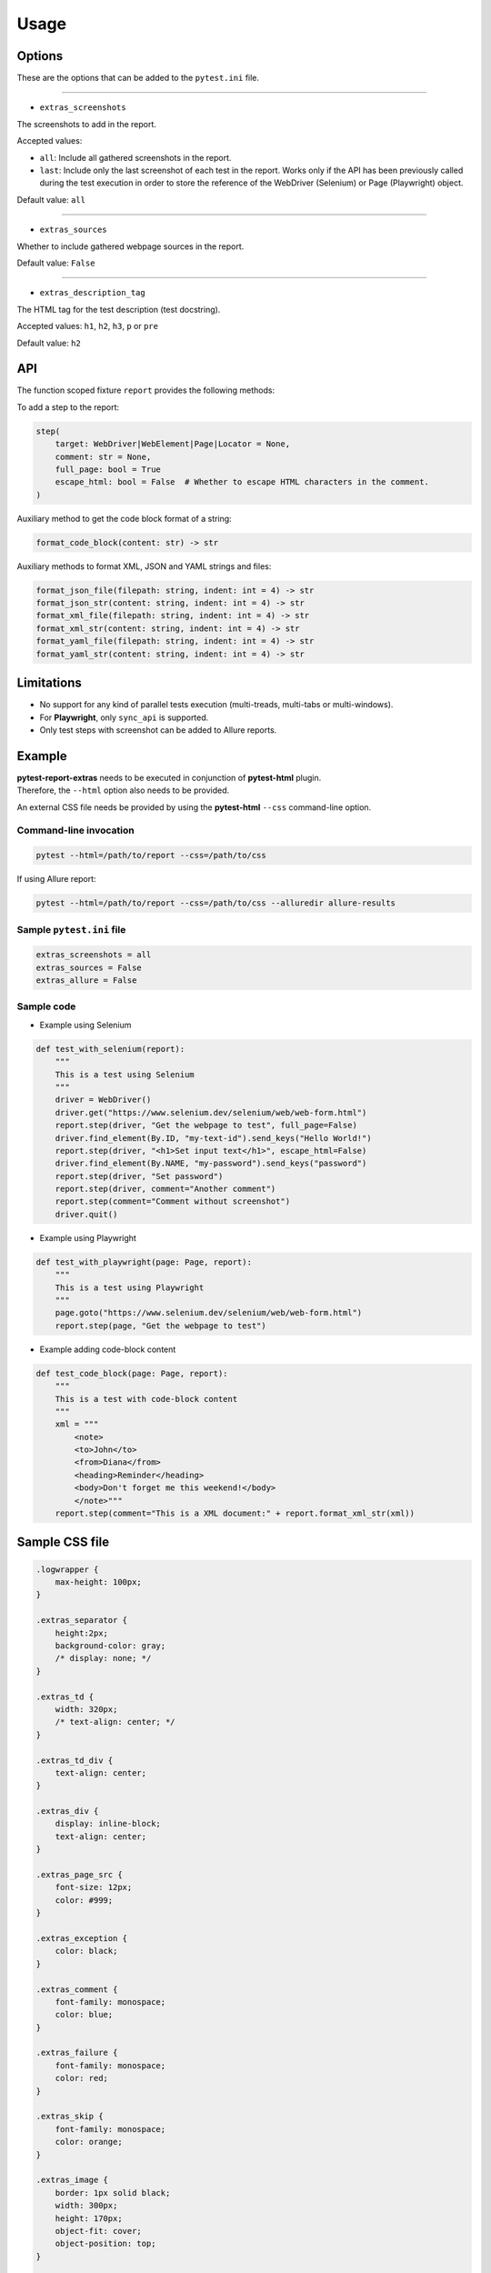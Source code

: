 =====
Usage
=====


Options
=======

These are the options that can be added to the ``pytest.ini`` file.

----

* ``extras_screenshots``

The screenshots to add in the report.

Accepted values:

* ``all``:    Include all gathered screenshots in the report.

* ``last``:   Include only the last screenshot of each test in the report. Works only if the API has been previously called during the test execution in order to store the reference of the WebDriver (Selenium) or Page (Playwright) object.

Default value: ``all``

----

* ``extras_sources``

Whether to include gathered webpage sources in the report.

Default value: ``False``

----

* ``extras_description_tag``

The HTML tag for the test description (test docstring).

Accepted values: ``h1``, ``h2``, ``h3``, ``p`` or ``pre``

Default value: ``h2``


API
===

The function scoped fixture ``report`` provides the following methods:

To add a step to the report:

.. code-block:: python

  step(
      target: WebDriver|WebElement|Page|Locator = None,
      comment: str = None,
      full_page: bool = True
      escape_html: bool = False  # Whether to escape HTML characters in the comment.
  )
  
Auxiliary method to get the code block format of a string:

.. code-block:: python

    format_code_block(content: str) -> str

Auxiliary methods to format XML, JSON and YAML strings and files:

.. code-block:: python

    format_json_file(filepath: string, indent: int = 4) -> str
    format_json_str(content: string, indent: int = 4) -> str
    format_xml_file(filepath: string, indent: int = 4) -> str
    format_xml_str(content: string, indent: int = 4) -> str
    format_yaml_file(filepath: string, indent: int = 4) -> str
    format_yaml_str(content: string, indent: int = 4) -> str


Limitations
===========

* No support for any kind of parallel tests execution (multi-treads, multi-tabs or multi-windows).

* For **Playwright**, only ``sync_api`` is supported.

* Only test steps with screenshot can be added to Allure reports.


Example
=======

| **pytest-report-extras** needs to be executed in conjunction of **pytest-html** plugin.
| Therefore, the ``--html`` option also needs to be provided.

An external CSS file needs be provided by using the **pytest-html** ``--css`` command-line option.


Command-line invocation
-----------------------

.. code-block:: bash

  pytest --html=/path/to/report --css=/path/to/css

If using Allure report:

.. code-block:: bash

  pytest --html=/path/to/report --css=/path/to/css --alluredir allure-results


Sample ``pytest.ini`` file
--------------------------

.. code-block:: ini

  extras_screenshots = all
  extras_sources = False
  extras_allure = False


Sample code
-----------

* Example using Selenium

.. code-block:: python

  def test_with_selenium(report):
      """
      This is a test using Selenium
      """
      driver = WebDriver()
      driver.get("https://www.selenium.dev/selenium/web/web-form.html")
      report.step(driver, "Get the webpage to test", full_page=False)
      driver.find_element(By.ID, "my-text-id").send_keys("Hello World!")
      report.step(driver, "<h1>Set input text</h1>", escape_html=False)
      driver.find_element(By.NAME, "my-password").send_keys("password")
      report.step(driver, "Set password")
      report.step(driver, comment="Another comment")
      report.step(comment="Comment without screenshot")
      driver.quit()


* Example using Playwright

.. code-block:: python

  def test_with_playwright(page: Page, report):
      """
      This is a test using Playwright
      """
      page.goto("https://www.selenium.dev/selenium/web/web-form.html")
      report.step(page, "Get the webpage to test")


* Example adding code-block content

.. code-block:: python

  def test_code_block(page: Page, report):
      """
      This is a test with code-block content
      """
      xml = """
          <note>  
          <to>John</to>  
          <from>Diana</from>  
          <heading>Reminder</heading>  
          <body>Don't forget me this weekend!</body>  
          </note>"""
      report.step(comment="This is a XML document:" + report.format_xml_str(xml))


Sample CSS file
===============

.. code-block:: css

  .logwrapper {
      max-height: 100px;
  }

  .extras_separator {
      height:2px;
      background-color: gray;
      /* display: none; */
  }

  .extras_td {
      width: 320px;
      /* text-align: center; */
  }

  .extras_td_div {
      text-align: center;
  }

  .extras_div {
      display: inline-block;
      text-align: center;
  }

  .extras_page_src {
      font-size: 12px;
      color: #999;
  }

  .extras_exception {
      color: black;
  }

  .extras_comment {
      font-family: monospace;
      color: blue;
  }

  .extras_failure {
      font-family: monospace;
      color: red;
  }

  .extras_skip {
      font-family: monospace;
      color: orange;
  }

  .extras_image {
      border: 1px solid black;
      width: 300px;
      height: 170px;
      object-fit: cover;
      object-position: top;
  }

  .extras_pre {
      margin-left: 30px;
      color: black;
  }


Sample reports
==============

* Pytest sample report

.. image:: demo-pytest.png

* Allure sample report

.. image:: demo-allure.png
